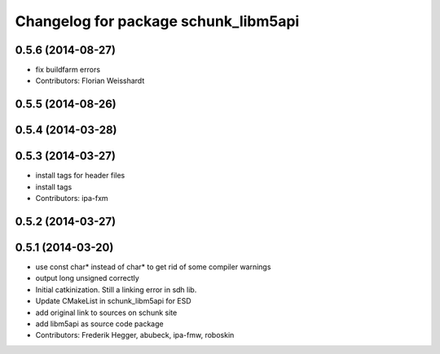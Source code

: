 ^^^^^^^^^^^^^^^^^^^^^^^^^^^^^^^^^^^^^
Changelog for package schunk_libm5api
^^^^^^^^^^^^^^^^^^^^^^^^^^^^^^^^^^^^^

0.5.6 (2014-08-27)
------------------
* fix buildfarm errors
* Contributors: Florian Weisshardt

0.5.5 (2014-08-26)
------------------

0.5.4 (2014-03-28)
------------------

0.5.3 (2014-03-27)
------------------
* install tags for header files
* install tags
* Contributors: ipa-fxm

0.5.2 (2014-03-27)
------------------

0.5.1 (2014-03-20)
------------------
* use const char* instead of char* to get rid of some compiler warnings
* output long unsigned correctly
* Initial catkinization. Still a linking error in sdh lib.
* Update CMakeList in schunk_libm5api for ESD
* add original link to sources on schunk site
* add libm5api as source code package
* Contributors: Frederik Hegger, abubeck, ipa-fmw, roboskin
